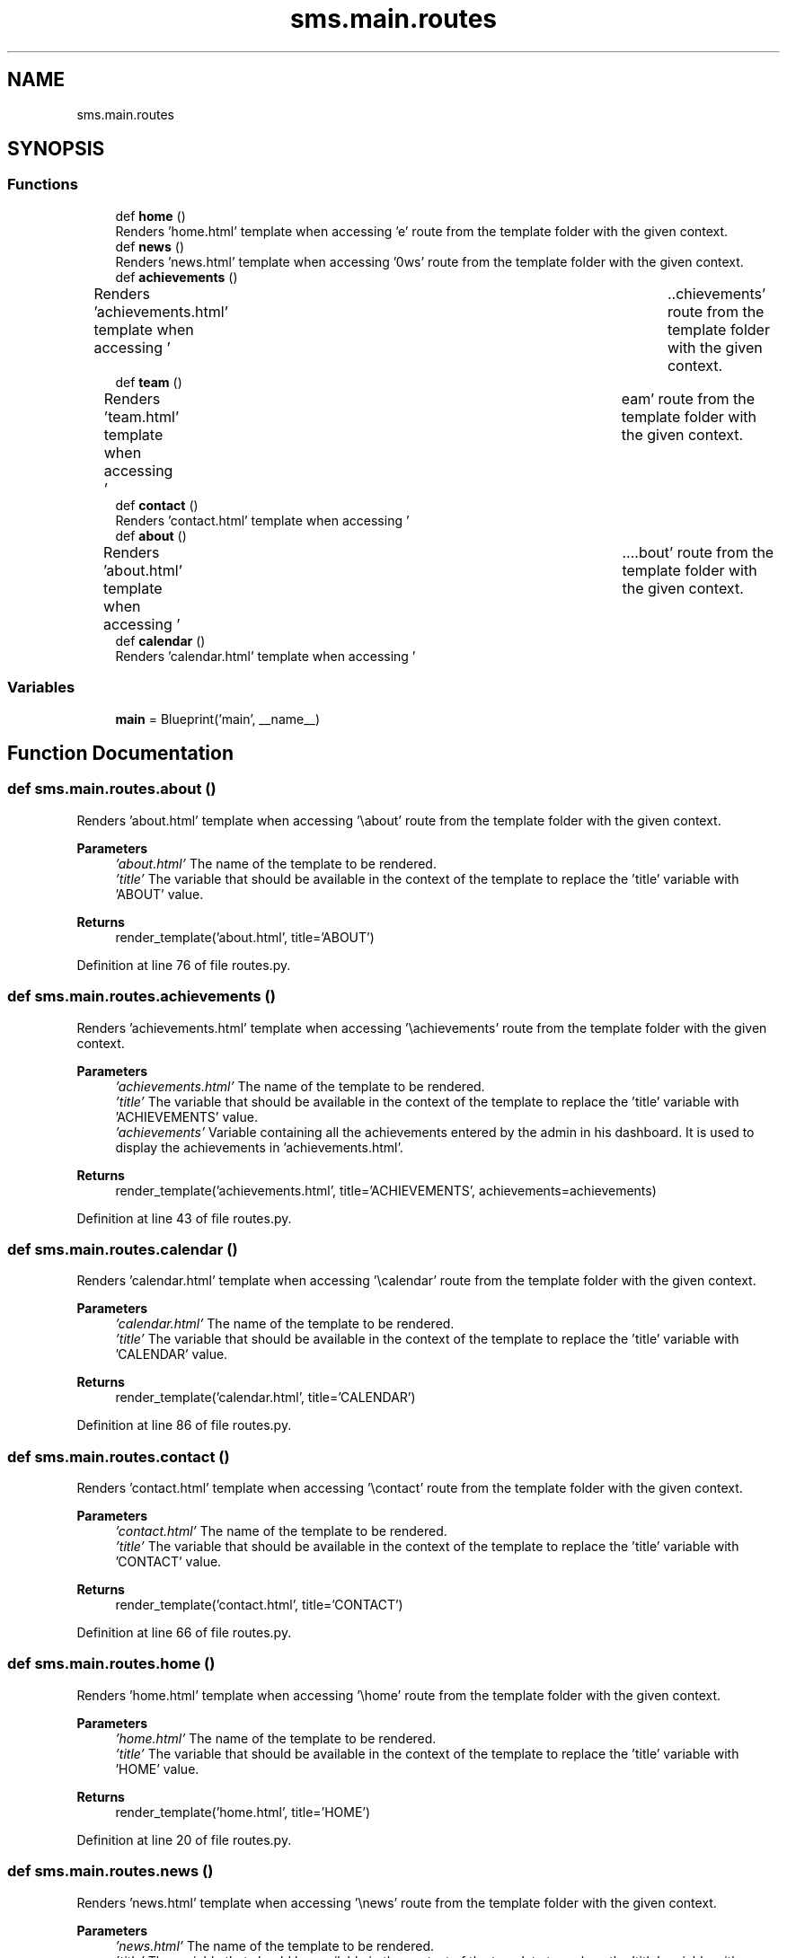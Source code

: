 .TH "sms.main.routes" 3 "Sat Dec 28 2019" "Version 1.2.0" "SMS" \" -*- nroff -*-
.ad l
.nh
.SH NAME
sms.main.routes
.SH SYNOPSIS
.br
.PP
.SS "Functions"

.in +1c
.ti -1c
.RI "def \fBhome\fP ()"
.br
.RI "Renders 'home\&.html' template when accessing '\\home' route from the template folder with the given context\&. "
.ti -1c
.RI "def \fBnews\fP ()"
.br
.RI "Renders 'news\&.html' template when accessing '\\news' route from the template folder with the given context\&. "
.ti -1c
.RI "def \fBachievements\fP ()"
.br
.RI "Renders 'achievements\&.html' template when accessing '\\achievements' route from the template folder with the given context\&. "
.ti -1c
.RI "def \fBteam\fP ()"
.br
.RI "Renders 'team\&.html' template when accessing '\\team' route from the template folder with the given context\&. "
.ti -1c
.RI "def \fBcontact\fP ()"
.br
.RI "Renders 'contact\&.html' template when accessing '\\contact' route from the template folder with the given context\&. "
.ti -1c
.RI "def \fBabout\fP ()"
.br
.RI "Renders 'about\&.html' template when accessing '\\about' route from the template folder with the given context\&. "
.ti -1c
.RI "def \fBcalendar\fP ()"
.br
.RI "Renders 'calendar\&.html' template when accessing '\\calendar' route from the template folder with the given context\&. "
.in -1c
.SS "Variables"

.in +1c
.ti -1c
.RI "\fBmain\fP = Blueprint('main', __name__)"
.br
.in -1c
.SH "Function Documentation"
.PP 
.SS "def sms\&.main\&.routes\&.about ()"

.PP
Renders 'about\&.html' template when accessing '\\about' route from the template folder with the given context\&. 
.PP
\fBParameters\fP
.RS 4
\fI'about\&.html'\fP The name of the template to be rendered\&. 
.br
\fI'title'\fP The variable that should be available in the context of the template to replace the 'title' variable with 'ABOUT' value\&. 
.RE
.PP
\fBReturns\fP
.RS 4
render_template('about\&.html', title='ABOUT') 
.RE
.PP

.PP
Definition at line 76 of file routes\&.py\&.
.SS "def sms\&.main\&.routes\&.achievements ()"

.PP
Renders 'achievements\&.html' template when accessing '\\achievements' route from the template folder with the given context\&. 
.PP
\fBParameters\fP
.RS 4
\fI'achievements\&.html'\fP The name of the template to be rendered\&. 
.br
\fI'title'\fP The variable that should be available in the context of the template to replace the 'title' variable with 'ACHIEVEMENTS' value\&. 
.br
\fI'achievements'\fP Variable containing all the achievements entered by the admin in his dashboard\&. It is used to display the achievements in 'achievements\&.html'\&. 
.RE
.PP
\fBReturns\fP
.RS 4
render_template('achievements\&.html', title='ACHIEVEMENTS', achievements=achievements) 
.RE
.PP

.PP
Definition at line 43 of file routes\&.py\&.
.SS "def sms\&.main\&.routes\&.calendar ()"

.PP
Renders 'calendar\&.html' template when accessing '\\calendar' route from the template folder with the given context\&. 
.PP
\fBParameters\fP
.RS 4
\fI'calendar\&.html'\fP The name of the template to be rendered\&. 
.br
\fI'title'\fP The variable that should be available in the context of the template to replace the 'title' variable with 'CALENDAR' value\&. 
.RE
.PP
\fBReturns\fP
.RS 4
render_template('calendar\&.html', title='CALENDAR') 
.RE
.PP

.PP
Definition at line 86 of file routes\&.py\&.
.SS "def sms\&.main\&.routes\&.contact ()"

.PP
Renders 'contact\&.html' template when accessing '\\contact' route from the template folder with the given context\&. 
.PP
\fBParameters\fP
.RS 4
\fI'contact\&.html'\fP The name of the template to be rendered\&. 
.br
\fI'title'\fP The variable that should be available in the context of the template to replace the 'title' variable with 'CONTACT' value\&. 
.RE
.PP
\fBReturns\fP
.RS 4
render_template('contact\&.html', title='CONTACT') 
.RE
.PP

.PP
Definition at line 66 of file routes\&.py\&.
.SS "def sms\&.main\&.routes\&.home ()"

.PP
Renders 'home\&.html' template when accessing '\\home' route from the template folder with the given context\&. 
.PP
\fBParameters\fP
.RS 4
\fI'home\&.html'\fP The name of the template to be rendered\&. 
.br
\fI'title'\fP The variable that should be available in the context of the template to replace the 'title' variable with 'HOME' value\&. 
.RE
.PP
\fBReturns\fP
.RS 4
render_template('home\&.html', title='HOME') 
.RE
.PP

.PP
Definition at line 20 of file routes\&.py\&.
.SS "def sms\&.main\&.routes\&.news ()"

.PP
Renders 'news\&.html' template when accessing '\\news' route from the template folder with the given context\&. 
.PP
\fBParameters\fP
.RS 4
\fI'news\&.html'\fP The name of the template to be rendered\&. 
.br
\fI'title'\fP The variable that should be available in the context of the template to replace the 'title' variable with 'NEWS' value\&. 
.br
\fI'news'\fP Variable containing all the news entered by the admin in his dashboard\&. It is used to display the news in 'news\&.html'\&. 
.RE
.PP
\fBReturns\fP
.RS 4
render_template('news\&.html', title='NEWS', news=news) 
.RE
.PP

.PP
Definition at line 31 of file routes\&.py\&.
.SS "def sms\&.main\&.routes\&.team ()"

.PP
Renders 'team\&.html' template when accessing '\\team' route from the template folder with the given context\&. 
.PP
\fBParameters\fP
.RS 4
\fI'team\&.html'\fP The name of the template to be rendered\&. 
.br
\fI'title'\fP The variable that should be available in the context of the template to replace the 'title' variable with 'TEAM' value\&. 
.br
\fI'team'\fP Variable containing all the team entered by the admin in his dashboard\&. It is used to display the team in 'team\&.html'\&. 
.RE
.PP
\fBReturns\fP
.RS 4
render_template('team\&.html', title='TEAM', team=team) 
.RE
.PP

.PP
Definition at line 55 of file routes\&.py\&.
.SH "Variable Documentation"
.PP 
.SS "sms\&.main\&.routes\&.main = Blueprint('main', __name__)"

.PP
Definition at line 10 of file routes\&.py\&.
.SH "Author"
.PP 
Generated automatically by Doxygen for SMS from the source code\&.
